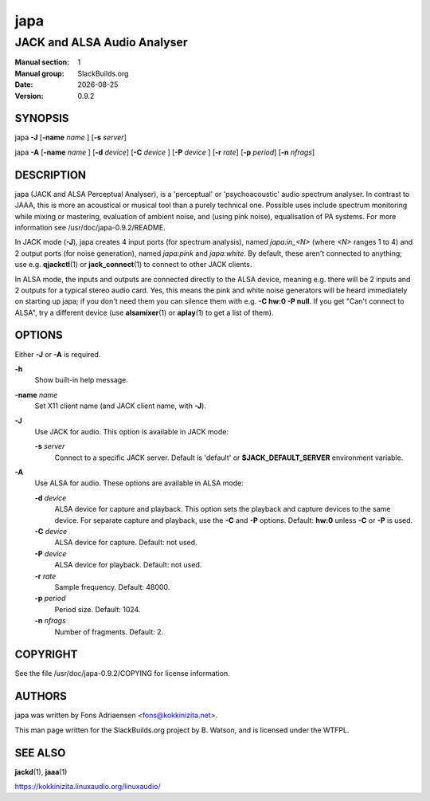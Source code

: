 .. RST source for japa(1) man page. Convert with:
..   rst2man.py japa.rst > japa.1
.. rst2man.py comes from the SBo development/docutils package.

.. |version| replace:: 0.9.2
.. |date| date::

====
japa
====

----------------------------
JACK and ALSA Audio Analyser
----------------------------

:Manual section: 1
:Manual group: SlackBuilds.org
:Date: |date|
:Version: |version|

SYNOPSIS
========

japa **-J** [**-name** *name* ] [**-s** *server*]

japa **-A** [**-name** *name* ] [**-d** *device*] [**-C** *device* ] [**-P** *device* ] [**-r** *rate*] [**-p** *period*] [**-n** *nfrags*]

DESCRIPTION
===========

japa (JACK and ALSA Perceptual Analyser), is a 'perceptual'
or 'psychoacoustic' audio spectrum analyser. In contrast to
JAAA, this is more an acoustical or musical tool than a purely
technical one. Possible uses include spectrum monitoring while
mixing or mastering, evaluation of ambient noise, and (using
pink noise), equalisation of PA systems. For more information see
/usr/doc/japa-|version|/README.

In JACK mode (**-J**), japa creates 4 input ports (for spectrum
analysis), named *japa:in_<N>* (where *<N>* ranges 1 to 4) and
2 output ports (for noise generation), named *japa:pink* and
*japa:white*. By default, these aren't connected to anything; use
e.g. **qjackctl**\(1) or **jack_connect**\(1) to connect to other JACK
clients.

In ALSA mode, the inputs and outputs are connected directly to the
ALSA device, meaning e.g. there will be 2 inputs and 2 outputs for
a typical stereo audio card. Yes, this means the pink and white
noise generators will be heard immediately on starting up japa;
if you don't need them you can silence them with e.g. **-C hw:0 -P
null**. If you get "Can't connect to ALSA", try a different device
(use **alsamixer**\(1) or **aplay**\(1) to get a list of them).

OPTIONS
=======

Either **-J** or **-A** is required.

**-h**
  Show built-in help message.

**-name** *name*
  Set X11 client name (and JACK client name, with **-J**).

**-J**
  Use JACK for audio. This option is available in JACK mode:

  **-s** *server*
    Connect to a specific JACK server. Default is 'default' or
    **$JACK_DEFAULT_SERVER** environment variable.

**-A**
  Use ALSA for audio. These options are available in ALSA mode:

  **-d** *device*
    ALSA device for capture and playback. This option sets the
    playback and capture devices to the same device. For separate
    capture and playback, use the **-C** and **-P** options.
    Default: **hw:0** unless **-C** or **-P** is used.

  **-C** *device*
    ALSA device for capture. Default: not used.

  **-P** *device*
    ALSA device for playback. Default: not used.

  **-r** *rate*
    Sample frequency. Default: 48000.

  **-p** *period*
    Period size. Default: 1024.

  **-n** *nfrags*
    Number of fragments. Default: 2.

COPYRIGHT
=========

See the file /usr/doc/japa-|version|/COPYING for license information.

AUTHORS
=======

japa was written by Fons Adriaensen <fons@kokkinizita.net>.

This man page written for the SlackBuilds.org project
by B. Watson, and is licensed under the WTFPL.

SEE ALSO
========

**jackd**\(1), **jaaa**\(1)

https://kokkinizita.linuxaudio.org/linuxaudio/
